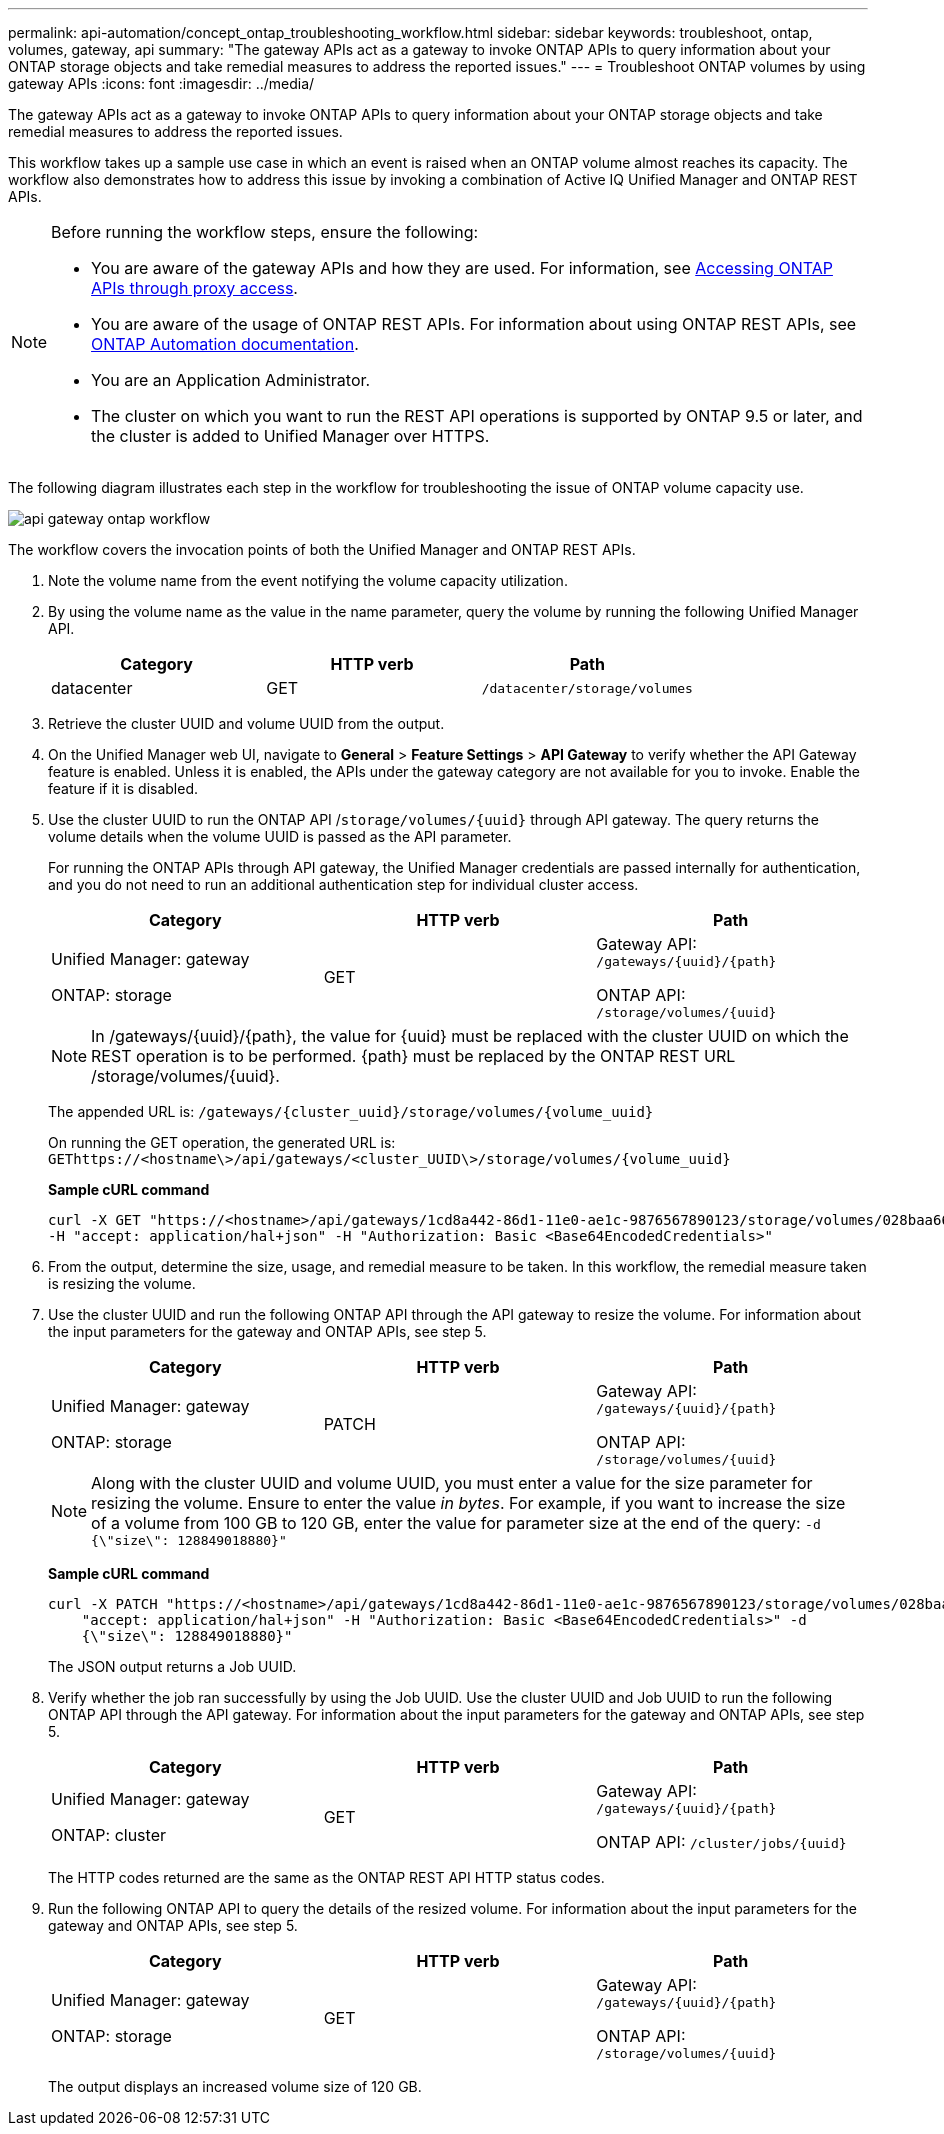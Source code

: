---
permalink: api-automation/concept_ontap_troubleshooting_workflow.html
sidebar: sidebar
keywords: troubleshoot, ontap, volumes, gateway, api
summary: "The gateway APIs act as a gateway to invoke ONTAP APIs to query information about your ONTAP storage objects and take remedial measures to address the reported issues."
---
= Troubleshoot ONTAP volumes by using gateway APIs
:icons: font
:imagesdir: ../media/

[.lead]
The gateway APIs act as a gateway to invoke ONTAP APIs to query information about your ONTAP storage objects and take remedial measures to address the reported issues.

This workflow takes up a sample use case in which an event is raised when an ONTAP volume almost reaches its capacity. The workflow also demonstrates how to address this issue by invoking a combination of Active IQ Unified Manager and ONTAP REST APIs.

[NOTE]
====
Before running the workflow steps, ensure the following:

* You are aware of the gateway APIs and how they are used. For information, see link:concept_gateway_apis.html[Accessing ONTAP APIs through proxy access].
+
* You are aware of the usage of ONTAP REST APIs. For information about using ONTAP REST APIs, see
https://docs.netapp.com/us-en/ontap-automation/index.html[ONTAP Automation documentation].

* You are an Application Administrator.
* The cluster on which you want to run the REST API operations is supported by ONTAP 9.5 or later, and the cluster is added to Unified Manager over HTTPS.

====

The following diagram illustrates each step in the workflow for troubleshooting the issue of ONTAP volume capacity use.

image::../media/api_gateway_ontap_workflow.gif[]

The workflow covers the invocation points of both the Unified Manager and ONTAP REST APIs.

. Note the volume name from the event notifying the volume capacity utilization.
. By using the volume name as the value in the name parameter, query the volume by running the following Unified Manager API.
+
[cols="3*",options="header"]
|===
| Category| HTTP verb| Path
a|
datacenter
a|
GET
a|
`/datacenter/storage/volumes`
|===

. Retrieve the cluster UUID and volume UUID from the output.
. On the Unified Manager web UI, navigate to *General* > *Feature Settings* > *API Gateway* to verify whether the API Gateway feature is enabled. Unless it is enabled, the APIs under the gateway category are not available for you to invoke. Enable the feature if it is disabled.
. Use the cluster UUID to run the ONTAP API /`storage/volumes/\{uuid}` through API gateway. The query returns the volume details when the volume UUID is passed as the API parameter.
+
For running the ONTAP APIs through API gateway, the Unified Manager credentials are passed internally for authentication, and you do not need to run an additional authentication step for individual cluster access.
+
[cols="3*",options="header"]
|===
| Category| HTTP verb| Path
a|
Unified Manager: gateway

ONTAP: storage
a|
GET
a|
Gateway API: `/gateways/\{uuid}/\{path}`

ONTAP API: `/storage/volumes/\{uuid}`
|===
+
[NOTE]
====
In /gateways/\{uuid}/\{path}, the value for \{uuid} must be replaced with the cluster UUID on which the REST operation is to be performed. \{path} must be replaced by the ONTAP REST URL /storage/volumes/\{uuid}.
====
+
The appended URL is: `/gateways/\{cluster_uuid}/storage/volumes/\{volume_uuid}`
+
On running the GET operation, the generated URL is: `GEThttps://<hostname\>/api/gateways/<cluster_UUID\>/storage/volumes/\{volume_uuid\}`
+
*Sample cURL command*
+
----
curl -X GET "https://<hostname>/api/gateways/1cd8a442-86d1-11e0-ae1c-9876567890123/storage/volumes/028baa66-41bd-11e9-81d5-00a0986138f7"
-H "accept: application/hal+json" -H "Authorization: Basic <Base64EncodedCredentials>"
----

. From the output, determine the size, usage, and remedial measure to be taken. In this workflow, the remedial measure taken is resizing the volume.
. Use the cluster UUID and run the following ONTAP API through the API gateway to resize the volume. For information about the input parameters for the gateway and ONTAP APIs, see step 5.
+
[cols="3*",options="header"]
|===
| Category| HTTP verb| Path
a|
Unified Manager: gateway

ONTAP: storage
a|
PATCH
a|
Gateway API: `/gateways/\{uuid}/\{path}`

ONTAP API: `/storage/volumes/\{uuid}`

|===
+
[NOTE]
====
Along with the cluster UUID and volume UUID, you must enter a value for the size parameter for resizing the volume. Ensure to enter the value _in bytes_. For example, if you want to increase the size of a volume from 100 GB to 120 GB, enter the value for parameter size at the end of the query: `-d {\"size\": 128849018880}"`
====
+
*Sample cURL command*
+
----
curl -X PATCH "https://<hostname>/api/gateways/1cd8a442-86d1-11e0-ae1c-9876567890123/storage/volumes/028baa66-41bd-11e9-81d5-00a0986138f7" -H
    "accept: application/hal+json" -H "Authorization: Basic <Base64EncodedCredentials>" -d
    {\"size\": 128849018880}"
----
+
The JSON output returns a Job UUID.

. Verify whether the job ran successfully by using the Job UUID. Use the cluster UUID and Job UUID to run the following ONTAP API through the API gateway. For information about the input parameters for the gateway and ONTAP APIs, see step 5.
+
[cols="3*",options="header"]
|===
| Category| HTTP verb| Path
a|
Unified Manager: gateway

ONTAP: cluster
a|
GET
a|
Gateway API: `/gateways/\{uuid}/\{path}`

ONTAP API: `/cluster/jobs/\{uuid}`

|===
The HTTP codes returned are the same as the ONTAP REST API HTTP status codes.

. Run the following ONTAP API to query the details of the resized volume. For information about the input parameters for the gateway and ONTAP APIs, see step 5.
+
[cols="3*",options="header"]
|===
| Category| HTTP verb| Path
a|
Unified Manager: gateway

ONTAP: storage
a|
GET
a|
Gateway API: `/gateways/\{uuid}/\{path}`

ONTAP API: `/storage/volumes/\{uuid}`

|===
The output displays an increased volume size of 120 GB.
// 2025-6-11, OTHERDOC-133